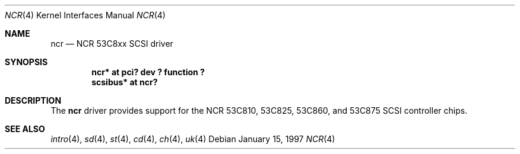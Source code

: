 .\"	$OpenBSD: ncr.4,v 1.1 1997/03/28 22:53:40 millert Exp $
.\"
.\" Copyright (c) 1994 James A. Jegers
.\" All rights reserved.
.\"
.\" Redistribution and use in source and binary forms, with or without
.\" modification, are permitted provided that the following conditions
.\" are met:
.\" 1. Redistributions of source code must retain the above copyright
.\"    notice, this list of conditions and the following disclaimer.
.\" 2. The name of the author may not be used to endorse or promote products
.\"    derived from this software without specific prior written permission
.\" 
.\" THIS SOFTWARE IS PROVIDED BY THE AUTHOR ``AS IS'' AND ANY EXPRESS OR
.\" IMPLIED WARRANTIES, INCLUDING, BUT NOT LIMITED TO, THE IMPLIED WARRANTIES
.\" OF MERCHANTABILITY AND FITNESS FOR A PARTICULAR PURPOSE ARE DISCLAIMED.
.\" IN NO EVENT SHALL THE AUTHOR BE LIABLE FOR ANY DIRECT, INDIRECT,
.\" INCIDENTAL, SPECIAL, EXEMPLARY, OR CONSEQUENTIAL DAMAGES (INCLUDING, BUT
.\" NOT LIMITED TO, PROCUREMENT OF SUBSTITUTE GOODS OR SERVICES; LOSS OF USE,
.\" DATA, OR PROFITS; OR BUSINESS INTERRUPTION) HOWEVER CAUSED AND ON ANY
.\" THEORY OF LIABILITY, WHETHER IN CONTRACT, STRICT LIABILITY, OR TORT
.\" (INCLUDING NEGLIGENCE OR OTHERWISE) ARISING IN ANY WAY OUT OF THE USE OF
.\" THIS SOFTWARE, EVEN IF ADVISED OF THE POSSIBILITY OF SUCH DAMAGE.
.\"
.\"
.Dd January 15, 1997
.Dt NCR 4
.Os
.Sh NAME
.Nm ncr
.Nd NCR 53C8xx SCSI driver
.Sh SYNOPSIS
.Cd "ncr* at pci? dev ? function ?"
.Cd "scsibus* at ncr?"
.Sh DESCRIPTION
The
.Nm
driver provides support for the NCR 53C810, 53C825, 53C860, and 53C875
SCSI controller chips.
.Sh SEE ALSO
.Xr intro 4 ,
.Xr sd 4 ,
.Xr st 4 ,
.Xr cd 4 ,
.Xr ch 4 ,
.Xr uk 4

